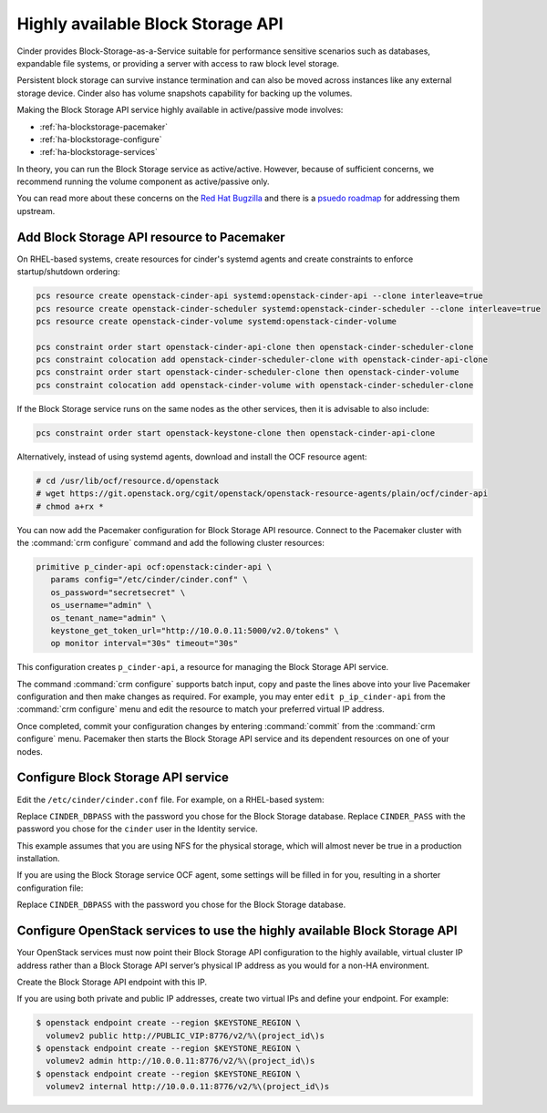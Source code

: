 ==================================
Highly available Block Storage API
==================================

Cinder provides Block-Storage-as-a-Service suitable for performance
sensitive scenarios such as databases, expandable file systems, or
providing a server with access to raw block level storage.

Persistent block storage can survive instance termination and can also
be moved across instances like any external storage device. Cinder
also has volume snapshots capability for backing up the volumes.

Making the Block Storage API service highly available in
active/passive mode involves:

- :ref:`ha-blockstorage-pacemaker`
- :ref:`ha-blockstorage-configure`
- :ref:`ha-blockstorage-services`

In theory, you can run the Block Storage service as active/active.
However, because of sufficient concerns, we recommend running
the volume component as active/passive only.

You can read more about these concerns on the
`Red Hat Bugzilla <https://bugzilla.redhat.com/show_bug.cgi?id=1193229>`_
and there is a
`psuedo roadmap <https://etherpad.openstack.org/p/cinder-kilo-stabilisation-work>`_
for addressing them upstream.

.. _ha-blockstorage-pacemaker:

Add Block Storage API resource to Pacemaker
~~~~~~~~~~~~~~~~~~~~~~~~~~~~~~~~~~~~~~~~~~~

On RHEL-based systems, create resources for cinder's systemd agents and create
constraints to enforce startup/shutdown ordering:

.. code-block:: console

  pcs resource create openstack-cinder-api systemd:openstack-cinder-api --clone interleave=true
  pcs resource create openstack-cinder-scheduler systemd:openstack-cinder-scheduler --clone interleave=true
  pcs resource create openstack-cinder-volume systemd:openstack-cinder-volume

  pcs constraint order start openstack-cinder-api-clone then openstack-cinder-scheduler-clone
  pcs constraint colocation add openstack-cinder-scheduler-clone with openstack-cinder-api-clone
  pcs constraint order start openstack-cinder-scheduler-clone then openstack-cinder-volume
  pcs constraint colocation add openstack-cinder-volume with openstack-cinder-scheduler-clone


If the Block Storage service runs on the same nodes as the other services,
then it is advisable to also include:

.. code-block:: console

   pcs constraint order start openstack-keystone-clone then openstack-cinder-api-clone

Alternatively, instead of using systemd agents, download and
install the OCF resource agent:

.. code-block:: console

   # cd /usr/lib/ocf/resource.d/openstack
   # wget https://git.openstack.org/cgit/openstack/openstack-resource-agents/plain/ocf/cinder-api
   # chmod a+rx *

You can now add the Pacemaker configuration for Block Storage API resource.
Connect to the Pacemaker cluster with the :command:`crm configure` command
and add the following cluster resources:

.. code-block:: none

   primitive p_cinder-api ocf:openstack:cinder-api \
      params config="/etc/cinder/cinder.conf" \
      os_password="secretsecret" \
      os_username="admin" \
      os_tenant_name="admin" \
      keystone_get_token_url="http://10.0.0.11:5000/v2.0/tokens" \
      op monitor interval="30s" timeout="30s"

This configuration creates ``p_cinder-api``, a resource for managing the
Block Storage API service.

The command :command:`crm configure` supports batch input, copy and paste the
lines above into your live Pacemaker configuration and then make changes as
required. For example, you may enter ``edit p_ip_cinder-api`` from the
:command:`crm configure` menu and edit the resource to match your preferred
virtual IP address.

Once completed, commit your configuration changes by entering :command:`commit`
from the :command:`crm configure` menu. Pacemaker then starts the Block Storage
API service and its dependent resources on one of your nodes.

.. _ha-blockstorage-configure:

Configure Block Storage API service
~~~~~~~~~~~~~~~~~~~~~~~~~~~~~~~~~~~

Edit the ``/etc/cinder/cinder.conf`` file. For example, on a RHEL-based system:

.. code-block:: ini
   :linenos:

   [DEFAULT]
   # This is the name which we should advertise ourselves as and for
   # A/P installations it should be the same everywhere
   host = cinder-cluster-1

   # Listen on the Block Storage VIP
   osapi_volume_listen = 10.0.0.11

   auth_strategy = keystone
   control_exchange = cinder

   volume_driver = cinder.volume.drivers.nfs.NfsDriver
   nfs_shares_config = /etc/cinder/nfs_exports
   nfs_sparsed_volumes = true
   nfs_mount_options = v3

   [database]
   sql_connection = mysql://cinder:CINDER_DBPASS@10.0.0.11/cinder
   max_retries = -1

   [keystone_authtoken]
   # 10.0.0.11 is the Keystone VIP
   identity_uri = http://10.0.0.11:35357/
   auth_uri = http://10.0.0.11:5000/
   admin_tenant_name = service
   admin_user = cinder
   admin_password = CINDER_PASS

   [oslo_messaging_rabbit]
   # Explicitly list the rabbit hosts as it doesn't play well with HAProxy
   rabbit_hosts = 10.0.0.12,10.0.0.13,10.0.0.14
   # As a consequence, we also need HA queues
   rabbit_ha_queues = True
   heartbeat_timeout_threshold = 60
   heartbeat_rate = 2

Replace ``CINDER_DBPASS`` with the password you chose for the Block Storage
database. Replace ``CINDER_PASS`` with the password you chose for the
``cinder`` user in the Identity service.

This example assumes that you are using NFS for the physical storage, which
will almost never be true in a production installation.

If you are using the Block Storage service OCF agent, some settings will
be filled in for you, resulting in a shorter configuration file:

.. code-block:: ini
   :linenos:

   # We have to use MySQL connection to store data:
   sql_connection = mysql://cinder:CINDER_DBPASS@10.0.0.11/cinder
   # Alternatively, you can switch to pymysql,
   # a new Python 3 compatible library and use
   # sql_connection = mysql+pymysql://cinder:CINDER_DBPASS@10.0.0.11/cinder
   # and be ready when everything moves to Python 3.
   # Ref: https://wiki.openstack.org/wiki/PyMySQL_evaluation

   # We bind Block Storage API to the VIP:
   osapi_volume_listen = 10.0.0.11

   # We send notifications to High Available RabbitMQ:
   notifier_strategy = rabbit
   rabbit_host = 10.0.0.11

Replace ``CINDER_DBPASS`` with the password you chose for the Block Storage
database.

.. _ha-blockstorage-services:

Configure OpenStack services to use the highly available Block Storage API
~~~~~~~~~~~~~~~~~~~~~~~~~~~~~~~~~~~~~~~~~~~~~~~~~~~~~~~~~~~~~~~~~~~~~~~~~~

Your OpenStack services must now point their Block Storage API configuration
to the highly available, virtual cluster IP address rather than a Block Storage
API server’s physical IP address as you would for a non-HA environment.

Create the Block Storage API endpoint with this IP.

If you are using both private and public IP addresses, create two virtual IPs
and define your endpoint. For example:

.. code-block:: console

   $ openstack endpoint create --region $KEYSTONE_REGION \
     volumev2 public http://PUBLIC_VIP:8776/v2/%\(project_id\)s
   $ openstack endpoint create --region $KEYSTONE_REGION \
     volumev2 admin http://10.0.0.11:8776/v2/%\(project_id\)s
   $ openstack endpoint create --region $KEYSTONE_REGION \
     volumev2 internal http://10.0.0.11:8776/v2/%\(project_id\)s

